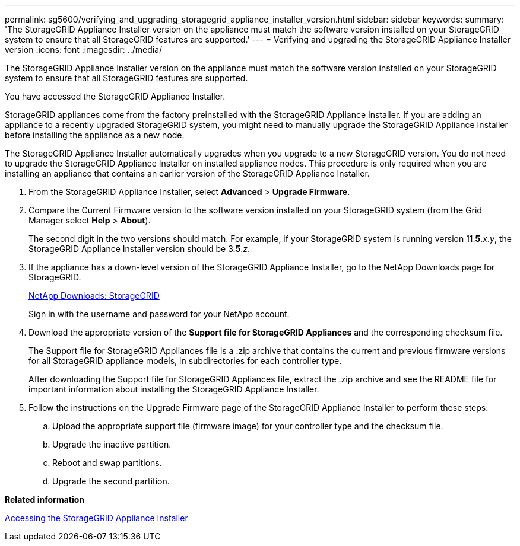 ---
permalink: sg5600/verifying_and_upgrading_storagegrid_appliance_installer_version.html
sidebar: sidebar
keywords: 
summary: 'The StorageGRID Appliance Installer version on the appliance must match the software version installed on your StorageGRID system to ensure that all StorageGRID features are supported.'
---
= Verifying and upgrading the StorageGRID Appliance Installer version
:icons: font
:imagesdir: ../media/

[.lead]
The StorageGRID Appliance Installer version on the appliance must match the software version installed on your StorageGRID system to ensure that all StorageGRID features are supported.

You have accessed the StorageGRID Appliance Installer.

StorageGRID appliances come from the factory preinstalled with the StorageGRID Appliance Installer. If you are adding an appliance to a recently upgraded StorageGRID system, you might need to manually upgrade the StorageGRID Appliance Installer before installing the appliance as a new node.

The StorageGRID Appliance Installer automatically upgrades when you upgrade to a new StorageGRID version. You do not need to upgrade the StorageGRID Appliance Installer on installed appliance nodes. This procedure is only required when you are installing an appliance that contains an earlier version of the StorageGRID Appliance Installer.

. From the StorageGRID Appliance Installer, select *Advanced* > *Upgrade Firmware*.
. Compare the Current Firmware version to the software version installed on your StorageGRID system (from the Grid Manager select *Help* > *About*).
+
The second digit in the two versions should match. For example, if your StorageGRID system is running version 11.*5*._x_._y_, the StorageGRID Appliance Installer version should be 3.*5*._z_.

. If the appliance has a down-level version of the StorageGRID Appliance Installer, go to the NetApp Downloads page for StorageGRID.
+
https://mysupport.netapp.com/site/products/all/details/storagegrid/downloads-tab[NetApp Downloads: StorageGRID]
+
Sign in with the username and password for your NetApp account.

. Download the appropriate version of the *Support file for StorageGRID Appliances* and the corresponding checksum file.
+
The Support file for StorageGRID Appliances file is a .zip archive that contains the current and previous firmware versions for all StorageGRID appliance models, in subdirectories for each controller type.
+
After downloading the Support file for StorageGRID Appliances file, extract the .zip archive and see the README file for important information about installing the StorageGRID Appliance Installer.

. Follow the instructions on the Upgrade Firmware page of the StorageGRID Appliance Installer to perform these steps:
 .. Upload the appropriate support file (firmware image) for your controller type and the checksum file.
 .. Upgrade the inactive partition.
 .. Reboot and swap partitions.
 .. Upgrade the second partition.

*Related information*

xref:accessing_storagegrid_appliance_installer_sg5600.adoc[Accessing the StorageGRID Appliance Installer]
